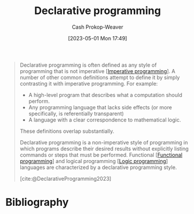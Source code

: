 :PROPERTIES:
:ID:       f234a51d-23e4-4050-bf2c-60895a99ee12
:LAST_MODIFIED: [2024-01-09 Tue 08:22]
:ROAM_REFS: [cite:@DeclarativeProgramming2023]
:END:
#+title: Declarative programming
#+hugo_custom_front_matter: :slug "f234a51d-23e4-4050-bf2c-60895a99ee12"
#+author: Cash Prokop-Weaver
#+date: [2023-05-01 Mon 17:49]
#+filetags: :concept:

#+begin_quote
Declarative programming is often defined as any style of programming that is not imperative [[[id:fbcd8e5c-6ab5-4bf4-85d6-76dba84d7b5a][Imperative programming]]]. A number of other common definitions attempt to define it by simply contrasting it with imperative programming. For example:

- A high-level program that describes what a computation should perform.
- Any programming language that lacks side effects (or more specifically, is referentially transparent)
- A language with a clear correspondence to mathematical logic.

These definitions overlap substantially.

Declarative programming is a non-imperative style of programming in which programs describe their desired results without explicitly listing commands or steps that must be performed. Functional [[[id:f690a8ad-4069-4e96-a707-2a57f638c493][Functional programming]]] and logical programming [[[id:6890c22d-7dc3-4ce9-ae3a-a9d7d288fa14][Logic programming]]] languages are characterized by a declarative programming style.

[cite:@DeclarativeProgramming2023]
#+end_quote

* Flashcards :noexport:
** Definition :fc:
:PROPERTIES:
:CREATED: [2023-05-03 Wed 15:26]
:FC_CREATED: 2023-05-03T22:26:45Z
:FC_TYPE:  double
:ID:       1d7a4334-5f44-49fb-b065-4969deaa89f4
:END:
:REVIEW_DATA:
| position | ease | box | interval | due                  |
|----------+------+-----+----------+----------------------|
| front    | 2.50 |   7 |   221.77 | 2024-05-25T01:02:40Z |
| back     | 1.30 |   0 |     0.00 | 2024-01-09T16:22:49Z |
:END:

[[id:f234a51d-23e4-4050-bf2c-60895a99ee12][Declarative programming]]

*** Back

A [[id:96f5c67c-bfb2-4089-b80e-7fd70e194778][Programming paradigm]] in which the author describes the desired result without explicitly listing commands or steps to be performed.
*** Source
[cite:@DeclarativeProgramming2023]
* Bibliography
#+print_bibliography:
